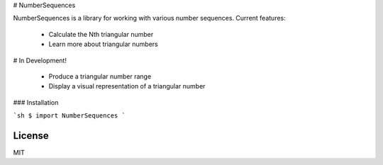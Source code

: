 # NumberSequences

NumberSequences is a library for working with various number sequences. Current features:

  - Calculate the Nth triangular number
  - Learn more about triangular numbers

# In Development!

  - Produce a triangular number range
  - Display a visual representation of a triangular number

### Installation

```sh
$ import NumberSequences
```

License
----

MIT

